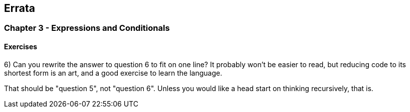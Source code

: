 
== Errata

=== Chapter 3 - Expressions and Conditionals

==== Exercises

6) Can you rewrite the answer to question 6 to fit on one line? It probably won't be easier to read, but reducing code to its shortest form is an art, and a good exercise to learn the language.

****
That should be "question 5", not "question 6". Unless you would like a head start on thinking recursively, that is.
****


